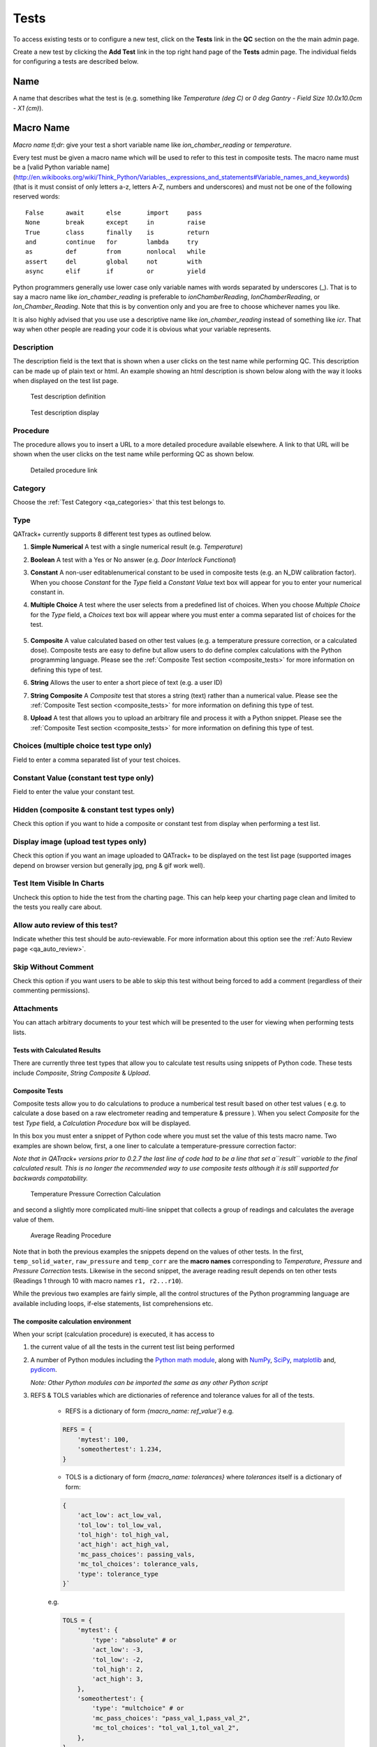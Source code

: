 .. _qa_tests:

Tests
=====

To access existing tests or to configure a new test, click on the
**Tests** link in the **QC** section on the the main admin page.

Create a new test by clicking the **Add Test** link in the top right
hand page of the **Tests** admin page.  The individual fields for
configuring a tests are described below.

Name
....

A name that describes what the test is (e.g. something like *Temperature (deg C)* or *0 deg Gantry - Field Size 10.0x10.0cm - X1 (cm)*).

Macro Name
..........

*Macro name tl;dr*: give your test a short variable name like
*ion\_chamber\_reading* or *temperature*.

Every test must be given a macro name which will be used to refer to
this test in composite tests.  The macro name must be a
[valid Python variable name](http://en.wikibooks.org/wiki/Think_Python/Variables,_expressions_and_statements#Variable_names_and_keywords)
(that is it must consist of only letters a-z, letters A-Z, numbers and
underscores) and must not be one of the following reserved words:

::

    False      await      else       import     pass
    None       break      except     in         raise
    True       class      finally    is         return
    and        continue   for        lambda     try
    as         def        from       nonlocal   while
    assert     del        global     not        with
    async      elif       if         or         yield


Python programmers generally use lower case only variable names with
words separated by underscores (\_).  That is to say a macro name like
*ion\_chamber\_reading* is preferable to *ionChamberReading*,
*IonChamberReading*, or *Ion\_Chamber\_Reading*.  Note that this is by
convention only and you are free to choose whichever names you like.

It is also highly advised that you use use a descriptive name like
*ion\_chamber\_reading* instead of something like *icr*.  That way
when other people are reading your code it is obvious what your
variable represents.

Description
~~~~~~~~~~~

The description field is the text that is shown when a user clicks on
the test name while performing QC.  This description can be made up of
plain text or html.  An example showing an html description is shown
below along with the way it looks when displayed on the test list
page.

.. figure:: images/test_description_html.png
   :alt: Test description definition

   Test description definition

.. figure:: images/test_description_html_shown.png
   :alt: Test description display

   Test description display


Procedure
~~~~~~~~~

The procedure allows you to insert a URL to a more detailed procedure
available elsewhere.  A link to that URL will be shown when the user
clicks on the test name while performing QC as shown below.

.. figure:: images/procedure_link.png
   :alt: Detailed procedure link

   Detailed procedure link

Category
~~~~~~~~

Choose the :ref:`Test Category <qa_categories>` that this test belongs to.

.. _qa_test_types:

Type
~~~~

QATrack+ currently supports 8 different test types as outlined below.

#. **Simple Numerical** A test with a single numerical result (e.g. *Temperature*)

#. **Boolean** A test with a Yes or No answer (e.g. *Door Interlock Functional*)

#. **Constant** A non-user editablenumerical constant to be used in composite
   tests (e.g. an N\_DW calibration factor).  When you choose *Constant* for
   the *Type* field a *Constant Value* text box will appear for you to enter
   your numerical constant in.

#. **Multiple Choice** A test where the user selects from a predefined list of
   choices.  When you choose *Multiple Choice* for the *Type* field, a
   *Choices* text box will appear where you must enter a comma separated list
   of choices for the test.

    .. image:: images/mult_choice.png

#. **Composite** A value calculated based on other test values (e.g. a
   temperature pressure correction, or a calculated dose).  Composite tests are
   easy to define but allow users to do define complex calculations with the
   Python programming language.  Please see the :ref:`Composite Test section
   <composite_tests>` for more information on defining this type of test.

#. **String** Allows the user to enter a short piece of text (e.g. a user ID)

#. **String Composite** A *Composite* test that stores a string (text) rather
   than a numerical value. Please see the :ref:`Composite Test section
   <composite_tests>` for more information on defining this type of test.

#. **Upload** A test that allows you to upload an arbitrary file and process it
   with a Python snippet.  Please see the :ref:`Composite Test section
   <composite_tests>` for more information on defining this type of test.


Choices (multiple choice test type only)
~~~~~~~~~~~~~~~~~~~~~~~~~~~~~~~~~~~~~~~~

Field to enter a comma separated list of your test choices.

Constant Value (constant test type only)
~~~~~~~~~~~~~~~~~~~~~~~~~~~~~~~~~~~~~~~~

Field to enter the value your constant test.

Hidden (composite & constant test types only)
~~~~~~~~~~~~~~~~~~~~~~~~~~~~~~~~~~~~~~~~~~~~~

Check this option if you want to hide a composite or constant test from display
when performing a test list.


.. _qa_display_image:

Display image (upload test types only)
~~~~~~~~~~~~~~~~~~~~~~~~~~~~~~~~~~~~~~

Check this option if you want an image uploaded to QATrack+ to be displayed
on the test list page (supported images depend on browser version but generally
jpg, png & gif work well).

Test Item Visible In Charts
~~~~~~~~~~~~~~~~~~~~~~~~~~~

Uncheck this option to hide the test from the charting page.  This can
help keep your charting page clean and limited to the tests you
really care about.

Allow auto review of this test?
~~~~~~~~~~~~~~~~~~~~~~~~~~~~~~~

Indicate whether this test should be auto-reviewable.  For more information
about this option see the :ref:`Auto Review page <qa_auto_review>`.

Skip Without Comment
~~~~~~~~~~~~~~~~~~~~

Check this option if you want users to be able to skip this test without being
forced to add a comment (regardless of their commenting permissions).

Attachments
~~~~~~~~~~~

You can attach arbitrary documents to your test which will be presented to the
user for viewing when performing tests lists.

    .. image:: images/test_attachment.png


Tests with Calculated Results
-----------------------------

There are currently three test types that allow you to calculate test
results using snippets of Python code. These tests include *Composite*,
*String Composite* & *Upload*.

Composite Tests
---------------

.. _composite_tests:

Composite tests allow you to do calculations to produce a numberical
test result based on other test values ( e.g. to calculate a dose based
on a raw electrometer reading and temperature & pressure ). When you
select *Composite* for the test *Type* field, a *Calculation Procedure*
box will be displayed.

In this box you must enter a snippet of Python code where you must set
the value of this tests macro name. Two examples are shown below, first,
a one liner to calculate a temperature-pressure correction factor:

*Note that in QATrack+ versions prior to 0.2.7 the last line of code had
to be a line that set a\ ``result`` variable to the final calculated
result. This is no longer the recommended way to use composite tests
although it is still supported for backwards compatability.*

.. figure:: images/ftp_procedure.png
   :alt: Temperature Pressure Correction Calculation

   Temperature Pressure Correction Calculation

and second a slightly more complicated multi-line snippet that collects
a group of readings and calculates the average value of them.

.. figure:: images/avg_reading_procedure.png
   :alt: Average Reading Procedure

   Average Reading Procedure

Note that in both the previous examples the snippets depend on the
values of other tests. In the first, ``temp_solid_water``,
``raw_pressure`` and ``temp_corr`` are the **macro names** corresponding
to *Temperature*, *Pressure* and *Pressure Correction* tests. Likewise
in the second snippet, the average reading result depends on ten other
tests (Readings 1 through 10 with macro names ``r1, r2...r10``).

While the previous two examples are fairly simple, all the control
structures of the Python programming language are available including
loops, if-else statements, list comprehensions etc.

The composite calculation environment
-------------------------------------

When your script (calculation procedure) is executed, it has access to

#. the current value of all the tests in the current test list being performed

#. A number of Python modules including the `Python math
   module <http://docs.python.org/2/library/math.html>`__, along with
   `NumPy <http://www.numpy.org/>`__,
   `SciPy <http://www.scipy.org/>`__,
   `matplotlib <http://www.matplotlib.org/>`__ and,
   `pydicom <https://github.com/pydicom/pydicom>`__.

   *Note: Other Python modules can be imported the same as any other Python
   script*

#. REFS & TOLS variables which are dictionaries of reference and
   tolerance values for all of the tests.

    - REFS is a dictionary of form `{macro_name: ref_value'}` e.g.

    .. code-block:: python

        REFS = {
            'mytest': 100,
            'someothertest': 1.234,
        }

    - TOLS is a dictionary of form `{macro_name: tolerances}` where `tolerances` itself is a dictionary of form:

    .. code-block:: python

        {
            'act_low': act_low_val,
            'tol_low': tol_low_val,
            'tol_high': tol_high_val,
            'act_high': act_high_val,
            'mc_pass_choices': passing_vals,
            'mc_tol_choices': tolerance_vals,
            'type': tolerance_type
        }`

    e.g.

    .. code-block:: python

        TOLS = {
            'mytest': {
                'type': "absolute" # or
                'act_low': -3,
                'tol_low': -2,
                'tol_high': 2,
                'act_high': 3,
            },
            'someothertest': {
                'type': "multchoice" # or
                'mc_pass_choices': "pass_val_1,pass_val_2",
                'mc_tol_choices': "tol_val_1,tol_val_2",
            },
        }

#. A META object which is a dictionary of some potentially useful
   information about the test list currently being performed including:

    -  test\_list\_name - Name of current test list

    -  unit\_number - Unit number

    -  cycle\_day - Current cycle day being performed (Always 1 for non-cycle test lists)

    -  work\_completed - Python datetime object with current work\_completed value

    -  work\_started - Python datetime object with current work\_started value

    -  username - Username of person performing test

#. A UTILS object which is a collection of utility methods currently consisting of:

    - **UTILS.get_comment(** *macro_name* **)** gets the user set comment for the input

    - **UTILS.set_comment(** "*your comment here*" **)** sets the comment for the current test

    - **UTILS.write_file(file_name, object)** attaches a file to the current
      test (see below for an example). If you have :ref:`Display Image
      <qa_display_image>` checked for this test, and the object you pass to
      write file is "image like" (matplotlib axis, matplotlib figure, numpy
      array etc) then the object will be saved as an image file and displayed
      to the user.

    - **UTILS.previous_test_list_instance(include_in_progress=False)**
      retrieves the most recent :term:`Test List Instance` for the Test List
      currently being performed on this Unit.  If `include_in_progress=True`
      than Test List Instances which are marked as `In Progress` will be
      included, otherwise they will be excluded. If no previous Test Instance
      is found, `None` will be returned.

    - **UTILS.previous_test_instance(test, same_list_only=True,
      include_in_progress=False)** retrieves the most recent :term:`Test
      Instance` performed on this unit for the input `test`.  If
      `same_list_only=True` then only Test Instances's which were created as
      part of the current Test List being performed will be included,
      otherwise, any Test Instance for this Test & Unit will be returned.  If
      `include_in_progress=True` than Test List Instances which are marked as
      `In Progress` will be included, otherwise they will be excluded. If no
      previous Test Instance is found, `None` will be returned.

    - **UTILS.get_figure()** will get you a `matplotlib Figure instance
      <https://matplotlib.org/api/_as_gen/matplotlib.figure.Figure.html>`__
      suitable for creating and displaying plots e.g.:

        ::

            fig = UTILS.get_figure()
            axes = fig.gca()
            axes.plot(range(10), range(10))
            UTILS.write_file("line.png", fig)


The snippet below shows a composite calculation which takes advantage of
the SciPy stats library to perform a linear regression and return the
intercept as the result.

.. figure:: images/scipy_procedure.png
   :alt: Example procedure using Scipy

   Example procedure using Scipy

NumPy and SciPy provide access to a huge number of robust and fast
mathematical functions and it is highly recommended you look through
their documentation to see what is available.

An example calculation procedure using the META variable:

::

    unit_number = META["unit_number"]
    user = META["username"]

    if user == 'bob' and unit_number == 42:
        do_something()

An example calculation using the REFS variable:

::

    diff = 100*(my_test_name - REFS["my_test_name"])/REFS["my_test_name"]

An example calculation using the TOLS variable:

::

    if diff > TOLS["my_test_macro"]["act_high"]:
        some_other_value = 1
    else:
        some_other_value = 2

An example setting the comment for the current test:

::

    foo = 1234*678
    comment = "The value is %s" % foo
    UTILS.set_comment(comment)

An example showing how to use `write_file` to create a matplotlib plot:

::

    import matplotlib.pyplot as plt

    xs = range(10)
    ys = range(10)
    plt.plot(xs, ys)
    figure = plt.gcf()
    UTILS.write_file("a_line.png", figure)

An example showing how to use `get_last_test_instance` to calculate the percent change
in a test value since the last time it was performed:

::

    last_ti = UTILS.previous_test_instance("some_test")

    if last_ti is None:
        diff = 0
    else:
        diff = 100*(some_test - last_ti.value) / last_ti.value


.. _dependency_resolution:

Composite tests made up of other composite tests
------------------------------------------------

QATrack+ has a primitive `dependency
resolution <http://en.wikipedia.org/wiki/Topological_sorting>`__ system
and it is therefore safe to create composite values that depend on other
composite values as they will be calculated in the correct order.

A note about division for people familiar with Python
-----------------------------------------------------

Since v0.3.0, QATrack+ uses Python 3.4+ which no longer uses integer division
by default.  The calculationn `a = 1/2` will result in `a = 0.5` rather than `a
= 0` like in Python 2.x. If you need integer division, make sure you use the
`//` operator like `a = 1//2 # a == 0`.


String Composite Tests
----------------------

The String Composite test type are the same as the Composite test type
described above with the exception that the calculated value should be a
string rather than a number. An example Composite String test is shown
below.

.. figure:: images/string_composite_procedure.png
   :alt: Example String Composite procedure

   Example String Composite procedure


Upload Tests
------------

Upload test types allow the user to attach arbitrary files (text,
images, spreadsheets etc) which can then be analyzed with a Python
snippet similar to the composite tests above.

If the file you uploaded is a binary file type (image, dicom etc) then you can
access the uploaded file object (more information on file objects is available
`in the Python documentation
<http://docs.python.org/2/library/stdtypes.html#file-objects>`__) using the
`BIN_FILE` context variable.  Likewise, if you upload a file with a text format
you can access the file object through the `FILE` context variable.

.. note:
    This behaviour changed between v0.2.9 and v0.3.0 due to the differences in
    unicode handling between Python 2 & 3.  If you were using the `FILE` variable
    to analyze binary files with QATrack+ versions less than v0.3.0 you will need
    to update those calculation procedures to use `BIN_FILE` rather than `FILE`.

The upload test calculation procedure can return any JSON serializable object
(number, string, list, dict etc) and then (optionally) other composite tests
can make use of the returned results. An example of this is given below.


Example Text File Upload
~~~~~~~~~~~~~~~~~~~~~~~~

Imagine we have a text file with the following contents:

::

    01/01/2013, 25.1
    01/02/2013, 23.2
    01/03/2013, 25.2
    01/04/2013, 24.0
    01/05/2013, 24.0
    01/06/2013, 25.5

Where the first column is some dates and the second column is
temperature. For our test list we want to upload this file and calculate
and save the average (Average Temperature) , max (Maximum Temperature)
and min temperatures (Minimum Temperature).

First we define our upload test and procedure for analyzing the file. We
will call our Upload test ``Temperatures`` and give it a macro name of
``temp_stats``.

The calculation procedure we will use is:

::

    temperatures = []
    for line in FILE:
        line = line.strip()
        if line.find(',')>=0:            # ignore any line without temperature data
            date, temp = line.split(',') # split up the line into date and temperature columns
            temp = float(temp.strip())   # strip whitespace and convert to float
            temperatures.append(temp)    # add temp to our list

    # set our macro_name to a dictionary containing the values
    # we are interested in
    temp_stats = {
        "max": max(temperatures),
        "min": min(temperatures),
        "avg": sum(temperatures)/len(temperatures),
    }

.. figure:: images/upload_test_type.png
   :alt: Example upload test type

   Example upload test type

We can then define three composite tests to store our calculated
results. The calculation procedure required for Average Temp is simply
``avg_temp = temp_stats['avg']`` and the complete test definition is
shown below:

.. figure:: images/average_temp.png
   :alt: Average temperature test

   Average temperature test

An example test list made of these 4 tests is shown below as it is being
performed:

.. figure:: images/example_upload_perform.png
   :alt: Example upload test in action

   Example upload test in action


Example Binary File Upload
~~~~~~~~~~~~~~~~~~~~~~~~~~

Here's how you would write a procedure to access some data from an uploaded
DICOM file:

::

    import pydicom
    f = pydicom.read_file(BIN_FILE)
    mean_value = f.pixel_array.mean()
